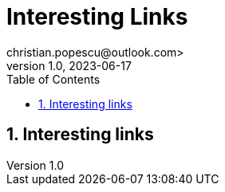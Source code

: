 = Interesting Links
christian.popescu@outlook.com>
v 1.0, 2023-06-17
:toc:
:toclevels: 5
:sectnums:
:pdf-page-size: A3
:pdf-style:

== Interesting links

